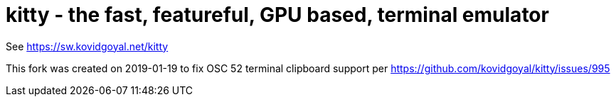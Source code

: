 = kitty - the fast, featureful, GPU based, terminal emulator

See https://sw.kovidgoyal.net/kitty

This fork was created on 2019-01-19 to fix OSC 52 terminal clipboard support per https://github.com/kovidgoyal/kitty/issues/995
